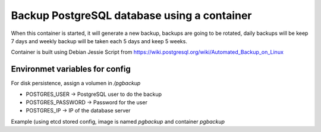 Backup PostgreSQL database using a container
============================================

When this container is started, it will generate a new backup, backups are going to be rotated, daily backups will be keep 7 days and weekly backup will be taken each 5 days and keep 5 weeks.

Container is built using Debian Jessie
Script from https://wiki.postgresql.org/wiki/Automated_Backup_on_Linux

Environmet variables for config
-------------------------------

For disk persistence, assign a volumen in `/pgbackup`

* POSTGRES_USER -> PostgreSQL user to do the backup
* POSTGRES_PASSWORD -> Password for the user
* POSTGRES_IP -> IP of the database server

Example (using etcd stored config, image is named *pgbackup* and container *pgbackup*

.. code::bash

    /usr/bin/docker run --name pgbackup -v /mnt/pgbackup:/pgbackup -e POSTGRES_PASSWORD=$(/usr/bin/etcdctl get /config/postgres_password) -e POSTGRES_USER=$(/usr/bin/etcdctl get /config/postgres_user) -e POSTGRES_IP=$(/usr/bin/etcdctl get /config/postgres_ip) pgbackup


